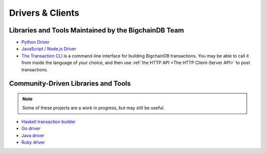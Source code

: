 Drivers & Clients
=================

Libraries and Tools Maintained by the BigchainDB Team
-----------------------------------------------------

* `Python Driver <https://docs.bigchaindb.com/projects/py-driver/en/latest/index.html>`_
* `JavaScript / Node.js Driver <https://github.com/bigchaindb/js-bigchaindb-driver>`_
* `The Transaction CLI <https://docs.bigchaindb.com/projects/cli/en/latest/>`_ is
  a command-line interface for building BigchainDB transactions.
  You may be able to call it from inside the language of
  your choice, and then use :ref:`the HTTP API <The HTTP Client-Server API>`
  to post transactions.


Community-Driven Libraries and Tools
------------------------------------

.. note::

   Some of these projects are a work in progress,
   but may still be useful.

* `Haskell transaction builder <https://github.com/bigchaindb/bigchaindb-hs>`_
* `Go driver <https://github.com/zbo14/envoke/blob/master/bigchain/bigchain.go>`_
* `Java driver <https://github.com/mgrand/bigchaindb-java-driver>`_
* `Ruby driver <https://github.com/LicenseRocks/bigchaindb_ruby>`_
